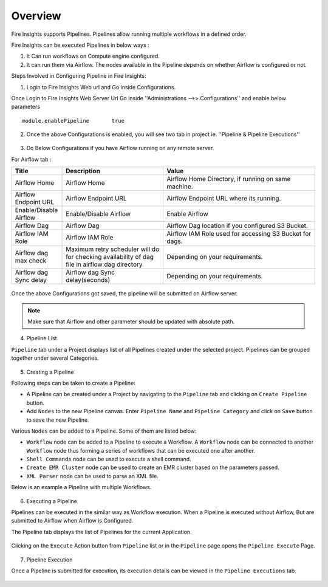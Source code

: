 Overview
========

Fire Insights supports Pipelines. Pipelines allow running multiple workflows in a defined order.

Fire Insights can be executed Pipelines in below ways :

1. It Can run workflows on Compute engine configured.
2. It can run them via Airflow. The nodes available in the Pipeline depends on whether Airflow is configured or not.

Steps Involved in Configuring Pipeline in Fire Insights:

1. Login to Fire Insights Web url and Go inside Configurations.

Once Login to Fire Insights Web Server Url Go inside ''Administrations -->> Configurations'' and enable below parameters

::

    module.enablePipeline	true

.. figure:: ../../_assets/user-guide/pipeline/pipeline_administration.PNG
   :alt: Pipeline List
   :width: 60%

.. figure:: ../../_assets/user-guide/pipeline/pipeline_configurations.PNG
   :alt: Pipeline List
   :width: 60%
   
2. Once the above Configurations is enabled, you will see two tab in project ie. ''Pipeline & Pipeline Executions''  

.. figure:: ../../_assets/user-guide/pipeline-list-new.png
   :alt: Pipeline List
   :width: 60% 

3. Do Below Configurations if you have Airflow running on any remote server.

For Airflow tab :

.. list-table:: 
   :widths: 10 20 30
   :header-rows: 1

   * - Title
     - Description
     - Value
   * - Airflow Home
     - Airflow Home
     - Airflow Home Directory, if running on same machine.
   * - Airflow Endpoint URL
     - Airflow Endpoint URL
     - Airflow Endpoint URL where its running.
   * - Enable/Disable Airflow
     - Enable/Disable Airflow
     - Enable Airflow
   * - Airflow Dag
     - Airflow Dag
     - Airflow Dag location if you configured S3 Bucket.
   * - Airflow IAM Role
     - Airflow IAM Role
     - Airflow IAM Role used for accessing S3 Bucket for dags.
   * - Airflow dag max check
     - Maximum retry scheduler will do for checking availability of dag file in airflow dag directory
     - Depending on your requirements.
   * - Airflow dag Sync delay
     - Airflow dag Sync delay(seconds)
     - Depending on your requirements.
     
.. figure:: ../../_assets/user-guide/pipeline/pipeline_airflow.PNG
   :alt: Pipeline List     
   :width: 60%

Once the above Configurations got saved, the pipeline will be submitted on Airflow server.

.. note:: Make sure that Airflow and other parameter should be updated with absolute path.

4. Pipeline List

``Pipeline`` tab under a Project displays list of all Pipelines created under the selected project. Pipelines can be grouped together under several Categories. 

.. figure:: ../../_assets/user-guide/pipeline-list-new.png
   :alt: Pipeline List
   :width: 60%

5. Creating a Pipeline

Following steps can be taken to create a Pipeline:

*	A Pipeline can be created under a Project by navigating to the ``Pipeline`` tab and clicking on ``Create Pipeline`` button.
*	Add ``Nodes`` to the new Pipeline canvas. Enter ``Pipeline Name`` and ``Pipeline Category`` and click on ``Save`` button to save the new Pipeline.

Various ``Nodes`` can be added to a Pipeline. Some of them are listed below:

*	``Workflow`` node can be added to a Pipeline to execute a Workflow. A ``Workflow`` node can be connected to another ``Workflow`` node thus forming a series of workflows that can be executed one after another.
*	``Shell Commands`` node can be used to execute a shell command.
*	``Create EMR Cluster`` node can be used to create an EMR cluster based on the parameters passed.
* 	``XML Parser`` node can be used to parse an XML file.

Below is an example a Pipeline with multiple Workflows.

.. figure:: ../../_assets/user-guide/pipeline-new.png
   :alt: Pipeline
   :width: 60%
   
6. Executing a Pipeline

Pipelines can be executed in the similar way as Workflow execution. When a Pipeline is executed without Airflow, But are submitted to Airflow when Airflow is Configured.

The Pipeline tab displays the list of Pipelines for the current Application.

.. figure:: ../../_assets/user-guide/pipeline-list-new.png
   :alt: Pipeline List
   :width: 60%
   
Clicking on the ``Execute`` Action button from ``Pipeline`` list or in the ``Pipeline`` page opens the ``Pipeline Execute`` Page.

.. figure:: ../../_assets/user-guide/pipeline-execute-new.png
   :alt: Pipeline Execute
   :width: 60%
   
7. Pipeline Execution

Once a Pipeline is submitted for execution, its execution details can be viewed in the ``Pipeline Executions`` tab.

.. figure:: ../../_assets/user-guide/pipeline-execution-new.png
   :alt: Pipeline Execution
   :width: 60%
   
